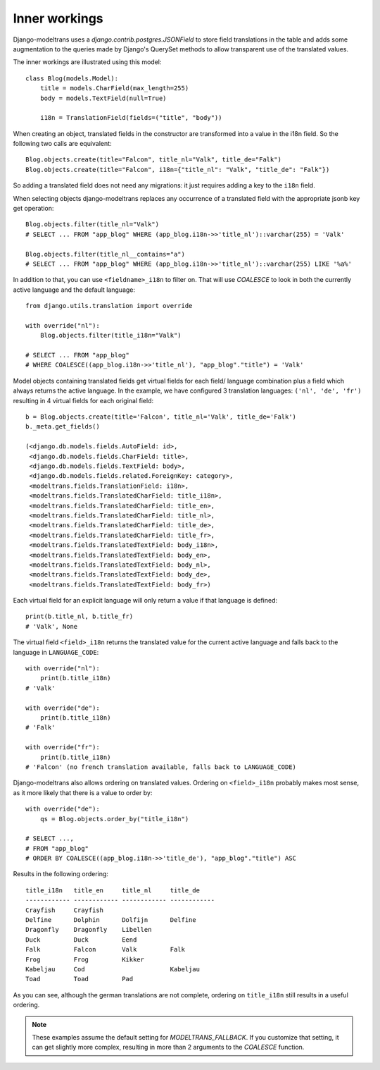 .. _inner_workings:

Inner workings
==============

Django-modeltrans uses a `django.contrib.postgres.JSONField` to store field
translations in the table and adds some augmentation to the queries made by
Django's QuerySet methods to allow transparent use of the translated values.

The inner workings are illustrated using this model::

    class Blog(models.Model):
        title = models.CharField(max_length=255)
        body = models.TextField(null=True)

        i18n = TranslationField(fields=("title", "body"))

When creating an object, translated fields in the constructor are transformed
into a value in the i18n field. So the following two calls are equivalent::

    Blog.objects.create(title="Falcon", title_nl="Valk", title_de="Falk")
    Blog.objects.create(title="Falcon", i18n={"title_nl": "Valk", "title_de": "Falk"})

So adding a translated field does not need any migrations: it just requires
adding a key to the ``i18n`` field.

When selecting objects django-modeltrans replaces any occurrence of a translated
field with the appropriate jsonb key get operation::

    Blog.objects.filter(title_nl="Valk")
    # SELECT ... FROM "app_blog" WHERE (app_blog.i18n->>'title_nl')::varchar(255) = 'Valk'

    Blog.objects.filter(title_nl__contains="a")
    # SELECT ... FROM "app_blog" WHERE (app_blog.i18n->>'title_nl')::varchar(255) LIKE '%a%'

In addition to that, you can use ``<fieldname>_i18n`` to filter on. That will use
`COALESCE` to look in both the currently active language and the default
language::

    from django.utils.translation import override

    with override("nl"):
        Blog.objects.filter(title_i18n="Valk")

    # SELECT ... FROM "app_blog"
    # WHERE COALESCE((app_blog.i18n->>'title_nl'), "app_blog"."title") = 'Valk'

Model objects containing translated fields get virtual fields for each field/
language combination plus a field which always returns the active language.
In the example, we have configured 3 translation languages: ``('nl', 'de', 'fr')``
resulting in 4 virtual fields for each original field::

    b = Blog.objects.create(title='Falcon', title_nl='Valk', title_de='Falk')
    b._meta.get_fields()

    (<django.db.models.fields.AutoField: id>,
     <django.db.models.fields.CharField: title>,
     <django.db.models.fields.TextField: body>,
     <django.db.models.fields.related.ForeignKey: category>,
     <modeltrans.fields.TranslationField: i18n>,
     <modeltrans.fields.TranslatedCharField: title_i18n>,
     <modeltrans.fields.TranslatedCharField: title_en>,
     <modeltrans.fields.TranslatedCharField: title_nl>,
     <modeltrans.fields.TranslatedCharField: title_de>,
     <modeltrans.fields.TranslatedCharField: title_fr>,
     <modeltrans.fields.TranslatedTextField: body_i18n>,
     <modeltrans.fields.TranslatedTextField: body_en>,
     <modeltrans.fields.TranslatedTextField: body_nl>,
     <modeltrans.fields.TranslatedTextField: body_de>,
     <modeltrans.fields.TranslatedTextField: body_fr>)

Each virtual field for an explicit language will only return a value if that
language is defined::

    print(b.title_nl, b.title_fr)
    # 'Valk', None

The virtual field ``<field>_i18n`` returns the translated value for the current
active language and falls back to the language in ``LANGUAGE_CODE``::

    with override("nl"):
        print(b.title_i18n)
    # 'Valk'

    with override("de"):
        print(b.title_i18n)
    # 'Falk'

    with override("fr"):
        print(b.title_i18n)
    # 'Falcon' (no french translation available, falls back to LANGUAGE_CODE)

Django-modeltrans also allows ordering on translated values. Ordering on
``<field>_i18n`` probably makes most sense, as it more likely that there is a
value to order by::

    with override("de"):
        qs = Blog.objects.order_by("title_i18n")

    # SELECT ...,
    # FROM "app_blog"
    # ORDER BY COALESCE((app_blog.i18n->>'title_de'), "app_blog"."title") ASC

Results in the following ordering::

    title_i18n   title_en     title_nl     title_de
    ------------ ------------ ------------ ------------
    Crayfish     Crayfish
    Delfine      Dolphin      Dolfijn      Delfine
    Dragonfly    Dragonfly    Libellen
    Duck         Duck         Eend
    Falk         Falcon       Valk         Falk
    Frog         Frog         Kikker
    Kabeljau     Cod                       Kabeljau
    Toad         Toad         Pad

As you can see, although the german translations are not complete, ordering on
``title_i18n`` still results in a useful ordering.

.. note::

    These examples assume the default setting for `MODELTRANS_FALLBACK`.
    If you customize that setting, it can get slightly more complex, resulting
    in more than 2 arguments to the `COALESCE` function.
